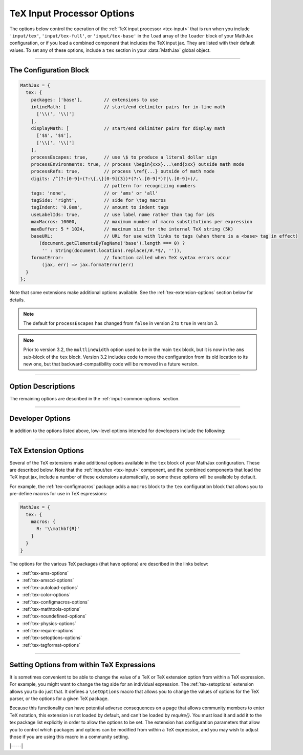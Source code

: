 .. _tex-options:

###########################
TeX Input Processor Options
###########################

The options below control the operation of the :ref:`TeX input
processor <tex-input>` that is run when you include ``'input/tex'``,
``'input/tex-full'``, or ``'input/tex-base'`` in the ``load`` array of
the ``loader`` block of your MathJax configuration, or if you load a
combined component that includes the TeX input jax.  They are listed
with their default values.  To set any of these options, include a
``tex`` section in your :data:`MathJax` global object.

-----

The Configuration Block
=======================

.. code-block:: javascript

    MathJax = {
      tex: {
        packages: ['base'],        // extensions to use
        inlineMath: [              // start/end delimiter pairs for in-line math
          ['\\(', '\\)']
        ],
        displayMath: [             // start/end delimiter pairs for display math
          ['$$', '$$'],
          ['\\[', '\\]']
        ],
        processEscapes: true,      // use \$ to produce a literal dollar sign
        processEnvironments: true, // process \begin{xxx}...\end{xxx} outside math mode
        processRefs: true,         // process \ref{...} outside of math mode
        digits: /^(?:[0-9]+(?:\{,\}[0-9]{3})*(?:\.[0-9]*)?|\.[0-9]+)/,
                                   // pattern for recognizing numbers
        tags: 'none',              // or 'ams' or 'all'
        tagSide: 'right',          // side for \tag macros
        tagIndent: '0.8em',        // amount to indent tags
        useLabelIds: true,         // use label name rather than tag for ids
        maxMacros: 10000,          // maximum number of macro substitutions per expression
        maxBuffer: 5 * 1024,       // maximum size for the internal TeX string (5K)
        baseURL:                   // URL for use with links to tags (when there is a <base> tag in effect)
           (document.getElementsByTagName('base').length === 0) ?
            '' : String(document.location).replace(/#.*$/, '')),
        formatError:               // function called when TeX syntax errors occur
            (jax, err) => jax.formatError(err)
      }
    };

Note that some extensions make additional options available.  See the
:ref:`tex-extension-options` section below for details.

.. note::

   The default for ``processEscapes`` has changed from
   ``false`` in version 2 to ``true`` in version 3.

.. note::

   Prior to version 3.2, the ``multlineWidth`` option used to be in the
   main ``tex`` block, but it is now in the ``ams`` sub-block of the
   ``tex`` block.  Version 3.2 includes code to move the configuration
   from its old location to its new one, but that
   backward-compatibility code will be removed in a future version.

-----


Option Descriptions
===================

.. _tex-packages:
.. describe:: packages: ['base']

   This array lists the names of the packages that should be
   initialized by the TeX input processor.  The :ref:`input/tex
   <tex-input>` and :ref:`input/tex-full <tex-input>` components
   automatically add to this list the packages that they load.  If you
   explicitly load addition tex extensions, you should add them to
   this list.  For example:

   .. code-block:: javascript

      MathJax = {
        loader: {load: ['[tex]/enclose']},
        tex: {
          packages: {'[+]': ['enclose']}
        }
      };

   This loads the :ref:`tex-enclose` extension and activates it by
   including it in the package list.

   You can remove packages from the default list using ``'[-]'``
   rather than ``[+]``, as in the followiong example:

   .. code-block:: javascript

      MathJax = {
        tex: {
          packages: {'[-]': ['noundefined']}
        }
      };

   This would disable the :ref:`tex-noundefined` extension, so that
   unknown macro names would cause error messages rather than be
   displayed in red.

   If you need to both remove some default packages and add new ones,
   you can do so by including both within the braces:

   .. code-block:: javascript

      MathJax = {
        loader: {load: ['[tex]/enclose']},
        tex: {
          packages: {'[-]': ['noundefined', 'autoload'], '[+]': ['enclose']}
        }
      };

   This disables the :ref:`tex-noundefined` and :ref:`tex-autoload`
   extensions, and adds in the :ref:`tex-enclose` extension.


.. _tex-inlineMath:
.. describe:: inlineMath: [['\\\(','\\\)']]

    This is an array of pairs of strings that are to be used as
    in-line math delimiters.  The first in each pair is the initial
    delimiter and the second is the terminal delimiter.  You can have
    as many pairs as you want.  For example,

    .. code-block:: javascript

        inlineMath: [ ['$','$'], ['\\(','\\)'] ]

    would cause MathJax to look for ``$...$`` and ``\(...\)`` as
    delimiters for in-line mathematics.  (Note that the single dollar
    signs are not enabled by default because they are used too
    frequently in normal text, so if you want to use them for math
    delimiters, you must specify them explicitly.)

    Note that the delimiters can't look like HTML tags (i.e., can't
    include the less-than sign), as these would be turned into tags by
    the browser before MathJax has the chance to run.  You can only
    include text, not tags, as your math delimiters.

.. _tex-displayMath:
.. describe:: displayMath: [ ['$$','$$'], ['\\\[','\\\]'] ]

    This is an array of pairs of strings that are to be used as
    delimiters for displayed equations.  The first in each pair is the
    initial delimiter and the second is the terminal delimiter.  You
    can have as many pairs as you want.

    Note that the delimiters can't look like HTML tags (i.e., can't
    include the less-than sign), as these would be turned into tags by
    the browser before MathJax has the chance to run.  You can only
    include text, not tags, as your math delimiters.

.. _tex-processEscapes:
.. describe:: processEscapes: false

    When set to ``true``, you may use ``\$`` to represent a literal
    dollar sign, rather than using it as a math delimiter, and ``\\``
    to represent a literal backslash (so that you can use ``\\\$`` to
    get a literal ``\$`` or ``\\$...$`` to get a backslash just before
    in-line math).  When ``false``, ``\$`` will not be altered, and
    its dollar sign may be considered part of a math delimiter.
    Typically this is set to ``true`` if you enable the ``$ ... $``
    in-line delimiters, so you can type ``\$`` and MathJax will
    convert it to a regular dollar sign in the rendered document.

.. _tex-processRefs:
.. describe:: processRefs: true

    When set to ``true``, MathJax will process ``\ref{...}`` outside 
    of math mode.

.. _tex-processEnvironments:
.. describe:: processEnvironments: true

    When ``true``, `tex2jax` looks not only for the in-line and
    display math delimiters, but also for LaTeX environments 
    (``\begin{something}...\end{something}``) and marks them for
    processing by MathJax.  When ``false``, LaTeX environments will
    not be processed outside of math mode.


.. _tex-digits:
.. describe:: digits: /^(?:[0-9]+(?:\{,\}[0-9]{3})*(?:\.[0-9]*)?|\.[0-9]+)/

   This gives a regular expression that is used to identify numbers
   during the parsing of your TeX expressions.  By default, the
   decimal point is ``.`` and you can use ``{,}`` between every three
   digits before that.  If you want to use ``{,}`` as the decimal
   indicator, use

   .. code-block:: javascript

      MathJax = {
        tex: {
          digits: /^(?:[0-9]+(?:\{,\}[0-9]*)?|\{,\}[0-9]+)/
        }
      };

.. _tex-tags:
.. describe:: tags: 'none'

   This controls whether equations are numbered and how.  By default
   it is set to ``'none'`` to be compatible with earlier versions of
   MathJax where auto-numbering was not performed (so pages will not
   change their appearance).  You can change this to ``'ams'`` for
   equations numbered as the `AMSmath` package would do, or ``'all'``
   to get an equation number for every displayed equation.

.. _tex-tagSide:
.. describe:: tagSide: 'right'

    This specifies the side on which ``\tag{}`` macros will place the
    tags, and on which automatic equation numbers will appear.  Set it
    to ``'left'`` to place the tags on the left-hand side.

.. _tex-tagIndent:
.. describe:: tagIndent: "0.8em"

    This is the amount of indentation (from the right or left) for the
    tags produced by the ``\tag{}`` macro or by automatic equation
    numbers.

.. _tex-useLabelIds:
.. describe:: useLabelIds: true

   This controls whether element IDs for tags use the ``\label`` name
   or the equation number.  When ``true``, use the label, when
   ``false``, use the equation number.

.. _tex-maxMacros:
.. describe:: maxMacros: 10000

    Because a definition of the form ``\def\x{\x} \x`` would cause MathJax 
    to loop infinitely, the ``maxMacros`` constant will limit the number of 
    macro substitutions allowed in any expression processed by MathJax.  

.. _tex-maxBuffer:
.. describe:: maxBuffer: 5 * 1024

    Because a definition of the form ``\def\x{\x aaa} \x`` would loop 
    infinitely, and at the same time stack up lots of a's in MathJax's 
    equation buffer, the ``maxBuffer`` constant is used to limit the size of 
    the string being processed by MathJax.  It is set to 5KB, which should 
    be sufficient for any reasonable equation.

.. raw:: html

   <style>
   .rst-content dl.describe > dt:first-child {
     margin-bottom: 0;
   }
   .rst-content dl.describe > dt + dt {
     margin-top: 0;
     border-top: none;
     padding-left: 6em;
   }
   .rst-content dl.describe > dt + dd {
     margin-top: 6px;
   }
   </style>

.. _tex-baseURL:
.. describe:: baseURL: (document.getElementsByTagName('base').length === 0) ?
                       '' : String(document.location).replace(/#.*$/, ''))

   This is the base URL to use when creating links to tagged equations
   (via ``\ref{}`` or ``\eqref{}``) when there is a ``<base>`` element
   in the document that would affect those links.  You can set this
   value by hand if MathJax doesn't produce the correct link.

.. _tex-formatError:
.. describe:: formatError: (jax, err) => jax.formatError(err)

   This is a function that is called when the TeX input jax reports a
   syntax or other error in the TeX that it is processing.  The
   default is to generate an ``<merror>`` MathML element with the
   message indicating the error that occurred.  You can override the
   function to perform other tasks, like recording the message,
   replacing the message with an alternative message, or throwing the
   error so that MathJax will stop at that point (you can catch the
   error using promises or a ``try/carch`` block).


The remaining options are described in the
:ref:`input-common-options` section.

-----

Developer Options
=================

In addition to the options listed above, low-level options intended
for developers include the following:

.. _tex-FindTeX:
.. describe:: FindTeX: null

   The ``FindTeX`` object instance that will override the default
   one.  This allows you to create a subclass of ``FindTeX`` and
   pass that to the TeX input jax.  A ``null`` value means use the
   default ``FindTeX`` class and make a new instance of that.
              

-----

.. _tex-extension-options:

TeX Extension Options
=====================

Several of the TeX extensions make additional options available in the
``tex`` block of your MathJax configuration.  These are described
below.  Note that the :ref:`input/tex <tex-input>` component, and the
combined components that load the TeX input jax, include a number of
these extensions automatically, so some these options will be
available by default.

For example, the :ref:`tex-configmacros` package adds a ``macros``
block to the ``tex`` configuration block that allows you to pre-define
macros for use in TeX espressions:

.. code-block:: javascript

   MathJax = {
     tex: {
       macros: {
         R: '\\mathbf{R}'
       }
     }
   }

The options for the various TeX packages (that have options) are
described in the links below:

* :ref:`tex-ams-options`
* :ref:`tex-amscd-options`
* :ref:`tex-autoload-options`
* :ref:`tex-color-options`
* :ref:`tex-configmacros-options`
* :ref:`tex-mathtools-options`
* :ref:`tex-noundefined-options`
* :ref:`tex-physics-options`
* :ref:`tex-require-options`
* :ref:`tex-setoptions-options`
* :ref:`tex-tagformat-options`

-----

Setting Options from within TeX Expressions
===========================================

It is sometimes convenient to be able to change the value of a TeX or
TeX extension option from within a TeX expression.  For example, you
might want to change the tag side for an individual expression.  The
:ref:`tex-setoptions` extension allows you to do just that.  It
defines a ``\setOptions`` macro that allows you to change the values
of options for the TeX parser, or the options for a given TeX package.

Because this functionality can have potential adverse consequences on
a page that allows community members to enter TeX notation, this
extension is not loaded by default, and can't be loaded by
`\require{}`.  You must load it and add it to the tex package list
explicitly in order to allow the options to be set.  The extension has
configuration parameters that allow you to control which packages and
options can be modified from within a TeX expression, and you may wish
to adjust those if you are using this macro in a community setting.


|-----|
